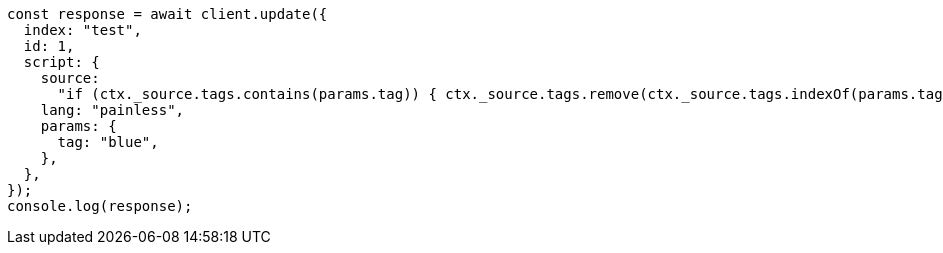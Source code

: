// This file is autogenerated, DO NOT EDIT
// Use `node scripts/generate-docs-examples.js` to generate the docs examples

[source, js]
----
const response = await client.update({
  index: "test",
  id: 1,
  script: {
    source:
      "if (ctx._source.tags.contains(params.tag)) { ctx._source.tags.remove(ctx._source.tags.indexOf(params.tag)) }",
    lang: "painless",
    params: {
      tag: "blue",
    },
  },
});
console.log(response);
----

